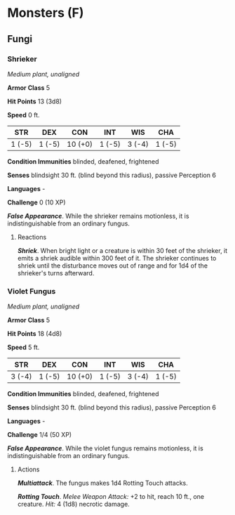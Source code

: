 * Monsters (F)
:PROPERTIES:
:CUSTOM_ID: monsters-f
:END:
** Fungi
:PROPERTIES:
:CUSTOM_ID: fungi
:END:
*** Shrieker
:PROPERTIES:
:CUSTOM_ID: shrieker
:END:
/Medium plant, unaligned/

*Armor Class* 5

*Hit Points* 13 (3d8)

*Speed* 0 ft.

| STR    | DEX    | CON     | INT    | WIS    | CHA    |
|--------+--------+---------+--------+--------+--------|
| 1 (-5) | 1 (-5) | 10 (+0) | 1 (-5) | 3 (-4) | 1 (-5) |

*Condition Immunities* blinded, deafened, frightened

*Senses* blindsight 30 ft. (blind beyond this radius), passive
Perception 6

*Languages* -

*Challenge* 0 (10 XP)

*/False Appearance/*. While the shrieker remains motionless, it is
indistinguishable from an ordinary fungus.

****** Reactions
:PROPERTIES:
:CUSTOM_ID: reactions
:END:
*/Shriek/*. When bright light or a creature is within 30 feet of the
shrieker, it emits a shriek audible within 300 feet of it. The shrieker
continues to shriek until the disturbance moves out of range and for 1d4
of the shrieker's turns afterward.

*** Violet Fungus
:PROPERTIES:
:CUSTOM_ID: violet-fungus
:END:
/Medium plant, unaligned/

*Armor Class* 5

*Hit Points* 18 (4d8)

*Speed* 5 ft.

| STR    | DEX    | CON     | INT    | WIS    | CHA    |
|--------+--------+---------+--------+--------+--------|
| 3 (-4) | 1 (-5) | 10 (+0) | 1 (-5) | 3 (-4) | 1 (-5) |

*Condition Immunities* blinded, deafened, frightened

*Senses* blindsight 30 ft. (blind beyond this radius), passive
Perception 6

*Languages* -

*Challenge* 1/4 (50 XP)

*/False Appearance/*. While the violet fungus remains motionless, it is
indistinguishable from an ordinary fungus.

****** Actions
:PROPERTIES:
:CUSTOM_ID: actions
:END:
*/Multiattack/*. The fungus makes 1d4 Rotting Touch attacks.

*/Rotting Touch/*. /Melee Weapon Attack:/ +2 to hit, reach 10 ft., one
creature. /Hit:/ 4 (1d8) necrotic damage.
